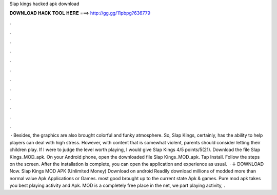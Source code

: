 Slap kings hacked apk download

𝐃𝐎𝐖𝐍𝐋𝐎𝐀𝐃 𝐇𝐀𝐂𝐊 𝐓𝐎𝐎𝐋 𝐇𝐄𝐑𝐄 ===> http://gg.gg/11pbpg?636779

.

.

.

.

.

.

.

.

.

.

.

.

 · Besides, the graphics are also brought colorful and funky atmosphere. So, Slap Kings, certainly, has the ability to help players can deal with high stress. However, with content that is somewhat violent, parents should consider letting their children play. If I were to judge the level worth playing, I would give Slap Kings 4/5 points/5(21). Download the file Slap Kings_MOD_apk. On your Android phone, open the downloaded file Slap Kings_MOD_apk. Tap Install. Follow the steps on the screen. After the installation is complete, you can open the application and experience as usual.  · ↓ DOWNLOAD Now. Slap Kings MOD APK (Unlimited Money) Download on android Readily download millions of modded more than normal value Apk Applications or Games. most good brought up to the current state Apk & games. Pure mod apk takes you best playing activity and Apk. MOD is a completely free place in the net, we part playing activity, .